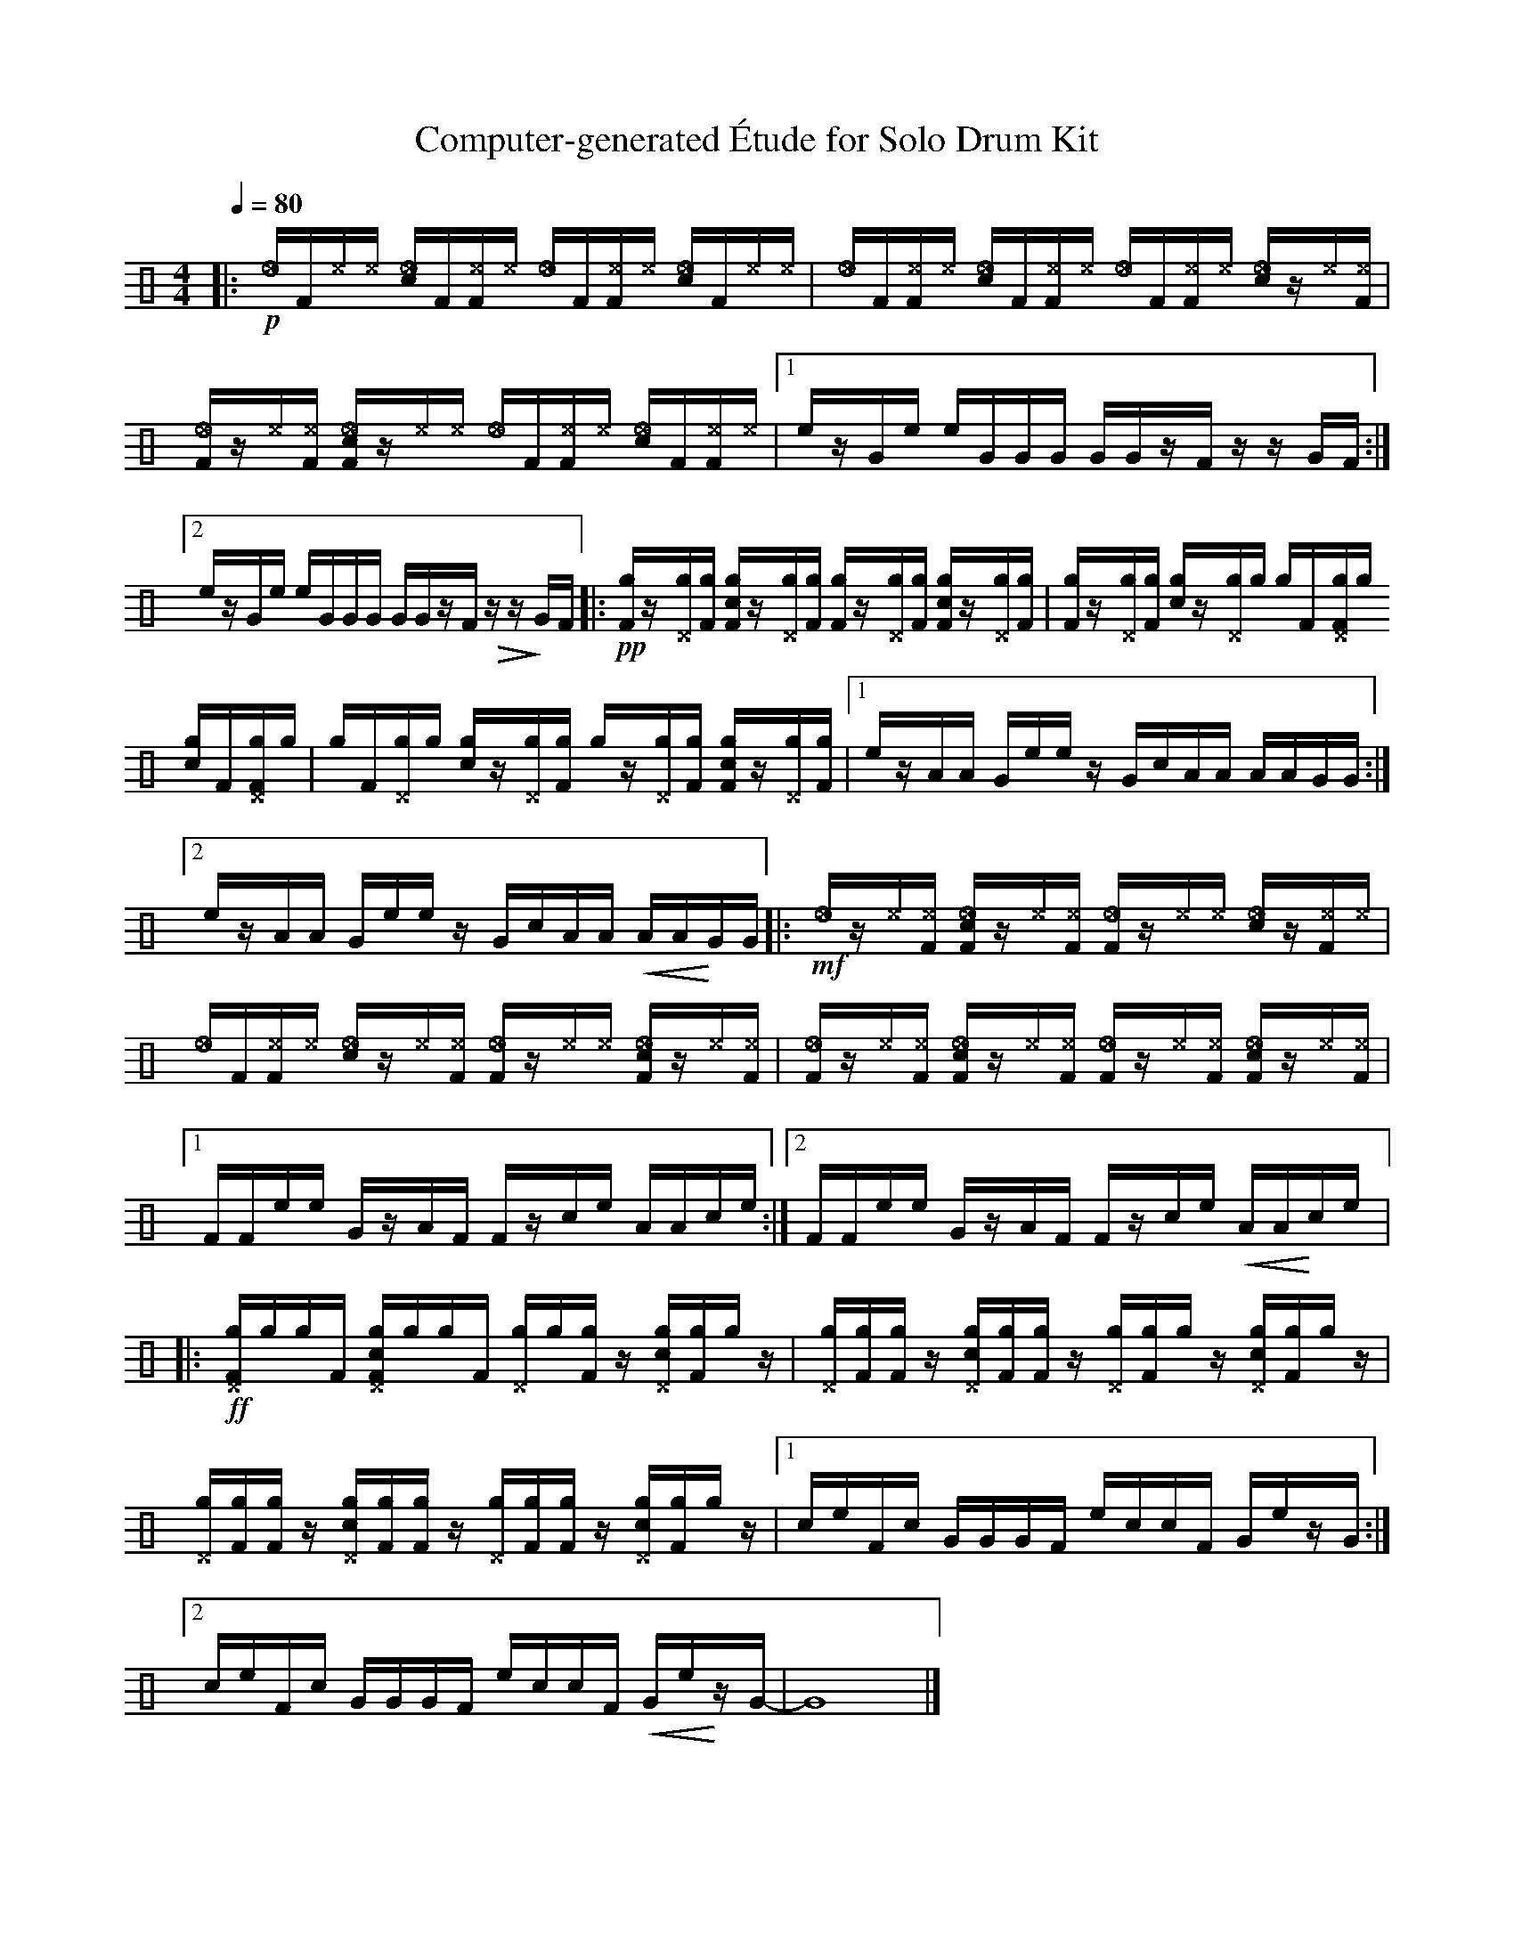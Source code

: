 %%abc-include percussions-JBH.abh

X: 1
T: Computer-generated \'Etude for Solo Drum Kit
M: 4/4
L: 1/8
Q:1/4=80
K:none clef=perc
%%flatbeams
[V:1 clef=perc, stem=up]     % activate abc2xml.py map
%%voicemap drummap  % activate abcm2ps/abc2svg map
%%MIDI channel 10   % activate abc2midi map
%%MIDI program 0
|:!p![_e]/2[zF]/2[^e]/2[^e]/2 [c_e]/2[zF]/2[^eF]/2[^e]/2 [_e]/2[zF]/2[^eF]/2[^e]/2 [c_e]/2[zF]/2[^e]/2[^e]/2 |[_e]/2[zF]/2[^eF]/2[^e]/2 [c_e]/2[zF]/2[^eF]/2[^e]/2 [_e]/2[zF]/2[^eF]/2[^e]/2 [c_e]/2z/2[^e]/2[^eF]/2 |[_eF]/2z/2[^e]/2[^eF]/2 [c_eF]/2z/2[^e]/2[^e]/2 [_e]/2[zF]/2[^eF]/2[^e]/2 [c_e]/2[zF]/2[^eF]/2[^e]/2 |[1e/2z/2G/2e/2 e/2G/2G/2G/2 G/2G/2z/2F/2 z/2z/2G/2F/2 :|2e/2z/2G/2e/2 e/2G/2G/2G/2 G/2G/2z/2F/2 !>(!z/2z/2!>)!G/2F/2 |:!pp![gF]/2z/2[g^D]/2[gF]/2 [cgF]/2z/2[g^D]/2[gF]/2 [gF]/2z/2[g^D]/2[gF]/2 [cgF]/2z/2[g^D]/2[gF]/2 |[gF]/2z/2[g^D]/2[gF]/2 [cg]/2z/2[g^D]/2[g]/2 [g]/2[zF]/2[g^DF]/2[g]/2 [cg]/2[zF]/2[g^DF]/2[g]/2 |[g]/2[zF]/2[g^D]/2[g]/2 [cg]/2z/2[g^D]/2[gF]/2 [g]/2z/2[g^D]/2[gF]/2 [cgF]/2z/2[g^D]/2[gF]/2 |[1e/2z/2A/2A/2 G/2e/2e/2z/2 G/2c/2A/2A/2 A/2A/2G/2G/2 :|2e/2z/2A/2A/2 G/2e/2e/2z/2 G/2c/2A/2A/2 !<(!A/2A/2!<)!G/2G/2 |:!mf![_e]/2z/2[^e]/2[^eF]/2 [c_eF]/2z/2[^e]/2[^eF]/2 [_eF]/2z/2[^e]/2[^e]/2 [c_e]/2z/2[^eF]/2[^e]/2 |[_e]/2[zF]/2[^eF]/2[^e]/2 [c_e]/2z/2[^e]/2[^eF]/2 [_eF]/2z/2[^e]/2[^e]/2 [c_eF]/2z/2[^e]/2[^eF]/2 |[_eF]/2z/2[^e]/2[^eF]/2 [c_eF]/2z/2[^e]/2[^eF]/2 [_eF]/2z/2[^e]/2[^eF]/2 [c_eF]/2z/2[^e]/2[^eF]/2 |[1F/2F/2e/2e/2 G/2z/2A/2F/2 F/2z/2c/2e/2 A/2A/2c/2e/2 :|2F/2F/2e/2e/2 G/2z/2A/2F/2 F/2z/2c/2e/2 !<(!A/2A/2!<)!c/2e/2 |:!ff![g^DF]/2[g]/2[g]/2[zF]/2 [cg^DF]/2[g]/2[g]/2[zF]/2 [g^D]/2[g]/2[gF]/2z/2 [cg^D]/2[gF]/2[g]/2z/2 |[g^D]/2[gF]/2[gF]/2z/2 [cg^D]/2[gF]/2[gF]/2z/2 [g^D]/2[gF]/2[g]/2z/2 [cg^D]/2[gF]/2[g]/2z/2 |[g^D]/2[gF]/2[gF]/2z/2 [cg^D]/2[gF]/2[gF]/2z/2 [g^D]/2[gF]/2[gF]/2z/2 [cg^D]/2[gF]/2[g]/2z/2 |[1c/2e/2F/2c/2 G/2G/2G/2F/2 e/2c/2c/2F/2 G/2e/2z/2G/2 :|2c/2e/2F/2c/2 G/2G/2G/2F/2 e/2c/2c/2F/2 !<(!G/2e/2!<)!z/2G/2-| G8|]